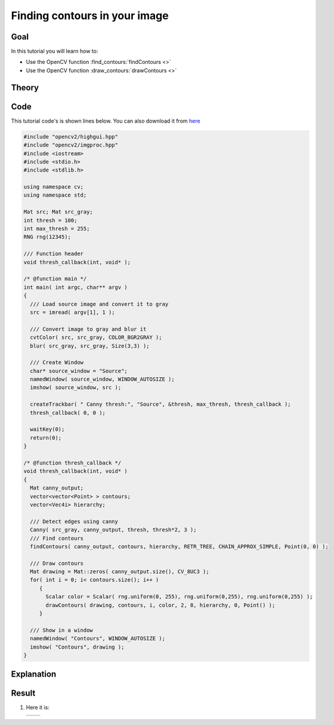 .. _find_contours:

Finding contours in your image
******************************

Goal
=====

In this tutorial you will learn how to:

.. container:: enumeratevisibleitemswithsquare

   * Use the OpenCV function :find_contours:`findContours <>`
   * Use the OpenCV function :draw_contours:`drawContours <>`

Theory
======

Code
====

This tutorial code's is shown lines below. You can also download it from `here <https://github.com/Itseez/opencv/tree/master/samples/cpp/tutorial_code/ShapeDescriptors/findContours_demo.cpp>`_

.. code-block:: cpp

   #include "opencv2/highgui.hpp"
   #include "opencv2/imgproc.hpp"
   #include <iostream>
   #include <stdio.h>
   #include <stdlib.h>

   using namespace cv;
   using namespace std;

   Mat src; Mat src_gray;
   int thresh = 100;
   int max_thresh = 255;
   RNG rng(12345);

   /// Function header
   void thresh_callback(int, void* );

   /* @function main */
   int main( int argc, char** argv )
   {
     /// Load source image and convert it to gray
     src = imread( argv[1], 1 );

     /// Convert image to gray and blur it
     cvtColor( src, src_gray, COLOR_BGR2GRAY );
     blur( src_gray, src_gray, Size(3,3) );

     /// Create Window
     char* source_window = "Source";
     namedWindow( source_window, WINDOW_AUTOSIZE );
     imshow( source_window, src );

     createTrackbar( " Canny thresh:", "Source", &thresh, max_thresh, thresh_callback );
     thresh_callback( 0, 0 );

     waitKey(0);
     return(0);
   }

   /* @function thresh_callback */
   void thresh_callback(int, void* )
   {
     Mat canny_output;
     vector<vector<Point> > contours;
     vector<Vec4i> hierarchy;

     /// Detect edges using canny
     Canny( src_gray, canny_output, thresh, thresh*2, 3 );
     /// Find contours
     findContours( canny_output, contours, hierarchy, RETR_TREE, CHAIN_APPROX_SIMPLE, Point(0, 0) );

     /// Draw contours
     Mat drawing = Mat::zeros( canny_output.size(), CV_8UC3 );
     for( int i = 0; i< contours.size(); i++ )
        {
          Scalar color = Scalar( rng.uniform(0, 255), rng.uniform(0,255), rng.uniform(0,255) );
          drawContours( drawing, contours, i, color, 2, 8, hierarchy, 0, Point() );
        }

     /// Show in a window
     namedWindow( "Contours", WINDOW_AUTOSIZE );
     imshow( "Contours", drawing );
   }

Explanation
============

Result
======

#. Here it is:

   ============= =============
    |contour_0|   |contour_1|
   ============= =============

   .. |contour_0|  image:: images/Find_Contours_Original_Image.jpg
                     :align: middle

   .. |contour_1|  image:: images/Find_Contours_Result.jpg
                     :align: middle
